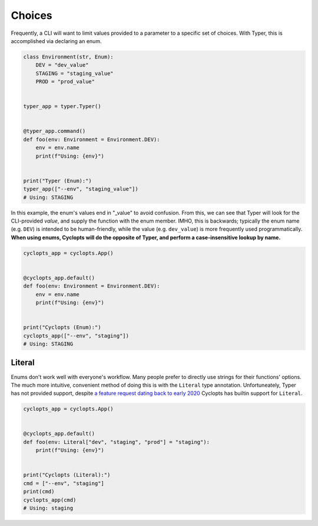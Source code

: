 =======
Choices
=======
Frequently, a CLI will want to limit values provided to a parameter to a specific set of choices.
With Typer, this is accomplished via declaring an enum.

.. code-block:: python

   class Environment(str, Enum):
       DEV = "dev_value"
       STAGING = "staging_value"
       PROD = "prod_value"


   typer_app = typer.Typer()


   @typer_app.command()
   def foo(env: Environment = Environment.DEV):
       env = env.name
       print(f"Using: {env}")


   print("Typer (Enum):")
   typer_app(["--env", "staging_value"])
   # Using: STAGING

In this example, the enum's values end in "_value" to avoid confusion.
From this, we can see that Typer will look for the CLI-provided *value*, and supply the function with the enum member.
IMHO, this is backwards; typically the enum name (e.g. ``DEV``) is intended to be human-friendly, while the value (e.g. ``dev_value``) is more frequently used programmatically. **When using enums, Cyclopts will do the opposite of Typer, and perform a case-insensitive lookup by name.**

.. code-block:: python

   cyclopts_app = cyclopts.App()


   @cyclopts_app.default()
   def foo(env: Environment = Environment.DEV):
       env = env.name
       print(f"Using: {env}")


   print("Cyclopts (Enum):")
   cyclopts_app(["--env", "staging"])
   # Using: STAGING


-------
Literal
-------
Enums don't work well with everyone's workflow.
Many people prefer to directly use strings for their functions' options.
The much more intuitive, convenient method of doing this is with the ``Literal`` type annotation.
Unfortuneately, Typer has not provided support, despite `a feature request dating back to early 2020`_
Cyclopts has builtin support for ``Literal``.

.. code-block:: python

   cyclopts_app = cyclopts.App()


   @cyclopts_app.default()
   def foo(env: Literal["dev", "staging", "prod"] = "staging"):
       print(f"Using: {env}")


   print("Cyclopts (Literal):")
   cmd = ["--env", "staging"]
   print(cmd)
   cyclopts_app(cmd)
   # Using: staging


.. _a feature request dating back to early 2020: https://github.com/tiangolo/typer/issues/76
